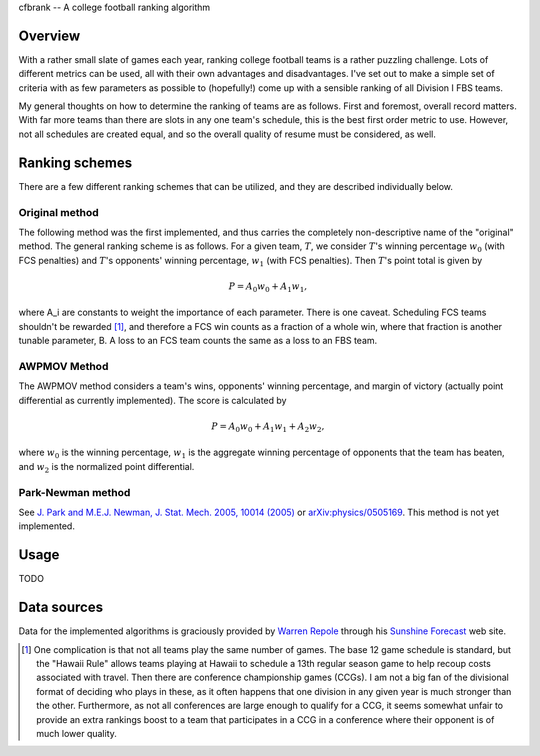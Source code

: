 cfbrank -- A college football ranking algorithm

Overview
========

With a rather small slate of games each year, ranking college football
teams is a rather puzzling challenge. Lots of different metrics can be
used, all with their own advantages and disadvantages. I've set out to
make a simple set of criteria with as few parameters as possible to
(hopefully!) come up with a sensible ranking of all Division I FBS
teams.

My general thoughts on how to determine the ranking of teams are as
follows. First and foremost, overall record matters. With far more
teams than there are slots in any one team's schedule, this is the
best first order metric to use. However, not all schedules are created
equal, and so the overall quality of resume must be considered, as
well.

Ranking schemes
===============

There are a few different ranking schemes that can be utilized, and
they are described individually below. 

Original method
---------------

The following method was the first implemented, and thus carries the
completely non-descriptive name of the "original" method. The general
ranking scheme is as follows. For a given team, :math:`T`, we consider
:math:`T`\'s winning percentage :math:`w_0` (with FCS penalties) and
:math:`T`\'s opponents' winning percentage, :math:`w_1` (with FCS
penalties). Then :math:`T`\'s point total is given by

.. math:: P = A_0 w_0 + A_1 w_1,

where A_i are constants to weight the importance of each
parameter. There is one caveat. Scheduling FCS teams shouldn't be
rewarded [#]_, and therefore a FCS win counts as a fraction of a whole
win, where that fraction is another tunable parameter, B. A loss to an
FCS team counts the same as a loss to an FBS team.

AWPMOV Method
-------------

The AWPMOV method considers a team's wins, opponents' winning
percentage, and margin of victory (actually point differential as
currently implemented). The score is calculated by

.. math:: P = A_0 w_0 + A_1 w_1 + A_2 w_2,

where :math:`w_0` is the winning percentage, :math:`w_1` is the
aggregate winning percentage of opponents that the team has beaten,
and :math:`w_2` is the normalized point differential.

Park-Newman method
------------------

See `J. Park and M.E.J. Newman, J. Stat. Mech. 2005, 10014 (2005)`__
or `arXiv:physics/0505169`__. This method is not yet implemented.

__ http://iopscience.iop.org/1742-5468/2005/10/P10014
__ http://arxiv.org/abs/physics/0505169

Usage
=====

TODO

Data sources
============

Data for the implemented algorithms is graciously provided by `Warren
Repole`_ through his `Sunshine Forecast`_ web site.

.. _Warren Repole: http://repole.com/
.. _Sunshine Forecast: http://www.repole.com/sun4cast/data.html

.. [#] One complication is that not all teams play the same number of
       games. The base 12 game schedule is standard, but the "Hawaii
       Rule" allows teams playing at Hawaii to schedule a 13th regular
       season game to help recoup costs associated with travel. Then
       there are conference championship games (CCGs). I am not a big
       fan of the divisional format of deciding who plays in these, as
       it often happens that one division in any given year is much
       stronger than the other. Furthermore, as not all conferences
       are large enough to qualify for a CCG, it seems somewhat unfair
       to provide an extra rankings boost to a team that participates
       in a CCG in a conference where their opponent is of much lower
       quality.
